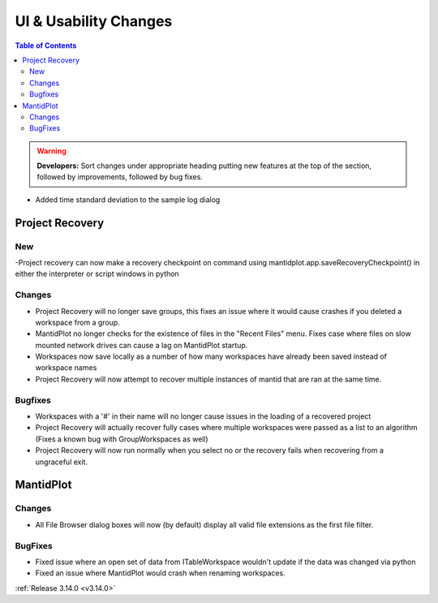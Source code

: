 ======================
UI & Usability Changes
======================

.. contents:: Table of Contents
   :local:

.. warning:: **Developers:** Sort changes under appropriate heading
    putting new features at the top of the section, followed by
    improvements, followed by bug fixes.

- Added time standard deviation to the sample log dialog

Project Recovery
----------------
New
###
-Project recovery can now make a recovery checkpoint on command using mantidplot.app.saveRecoveryCheckpoint() in either the interpreter or script windows in python

Changes
#######
- Project Recovery will no longer save groups, this fixes an issue where it would cause crashes if you deleted a workspace from a group.
- MantidPlot no longer checks for the existence of files in the "Recent Files" menu. Fixes case where files on slow mounted network drives can cause a lag on MantidPlot startup.
- Workspaces now save locally as a number of how many workspaces have already been saved instead of workspace names
- Project Recovery will now attempt to recover multiple instances of mantid that are ran at the same time.

Bugfixes
########
- Workspaces with a '#' in their name will no longer cause issues in the loading of a recovered project
- Project Recovery will actually recover fully cases where multiple workspaces were passed as a list to an algorithm (Fixes a known bug with GroupWorkspaces as well)
- Project Recovery will now run normally when you select no or the recovery fails when recovering from a ungraceful exit.

MantidPlot
----------

Changes
#######

- All File Browser dialog boxes will now (by default) display all valid file extensions as the first file filter.

BugFixes
########

- Fixed issue where an open set of data from ITableWorkspace wouldn't update if the data was changed via python
- Fixed an issue where MantidPlot would crash when renaming workspaces.

:ref:`Release 3.14.0 <v3.14.0>`
